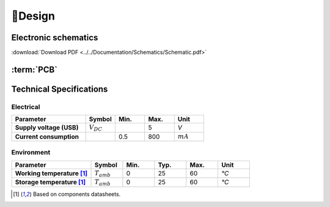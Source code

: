 📐Design
=======================

.. _schematic:
Electronic schematics
---------------------
.. image:: ../../Documentation/Schematics/Schematic_1.png
    :width: 49%

.. image:: ../../Documentation/Schematics/Schematic_2.png
    :width: 49%

.. image:: ../../Documentation/Schematics/Schematic_3.png
    :width: 49%

.. image:: ../../Documentation/Schematics/Schematic_4.png
    :width: 49%

:download:`Download PDF <../../Documentation/Schematics/Schematic.pdf>`

.. _pcb:

:term:`PCB`
----------

.. raw:: html

    <iframe src="_static/ibom.html" height="800px" width="100%"></iframe>


Technical Specifications
--------------------------

Electrical
^^^^^^^^^^^^

.. list-table:: 
    :widths: 50 20 20 20 20
    :header-rows: 1
    :stub-columns: 1

    * - Parameter
      - Symbol
      - Min.
      - Max.
      - Unit
    * - Supply voltage (USB)
      - :math:`V_{DC}`
      -  
      - 5
      - *V*
    * - Current consumption
      - 
      - 0.5 
      - 800
      - :math:`mA`

Environment
^^^^^^^^^^^^
.. list-table:: 
    :widths: 50 20 20 20 20 20
    :header-rows: 1
    :stub-columns: 1

    * - Parameter
      - Symbol
      - Min.
      - Typ.
      - Max.
      - Unit
    * - Working temperature [1]_
      - :math:`T_{amb}`
      - 0
      - 25 
      - 60
      - *°C*
    * - Storage temperature [1]_
      - :math:`T_{amb}`
      - 0
      - 25 
      - 60
      - *°C*

.. [1] Based on components datasheets.